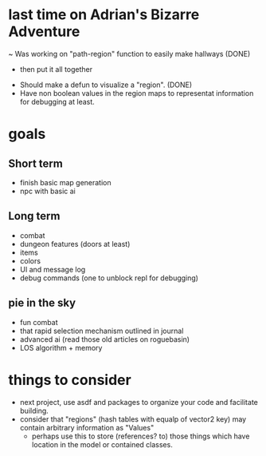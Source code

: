 * last time on Adrian's Bizarre Adventure
~ Was working on "path-region" function to easily make hallways (DONE)
  - then put it all together
- Should make a defun to visualize a "region". (DONE)
- Have non boolean values in the region maps to representat information for debugging at least.
  
* goals
** Short term
- finish basic map generation
- npc with basic ai
** Long term
- combat
- dungeon features (doors at least)
- items
- colors
- UI and message log
- debug commands (one to unblock repl for debugging)
** pie in the sky
- fun combat
- that rapid selection mechanism outlined in journal
- advanced ai (read those old articles on roguebasin)
- LOS algorithm + memory
  
* things to consider
- next project, use asdf and packages to organize your code and facilitate building.
- consider that "regions" (hash tables with equalp of vector2 key) may contain arbitrary information as "Values"
  - perhaps use this to store (references? to) those things which have location in the model or contained classes.
